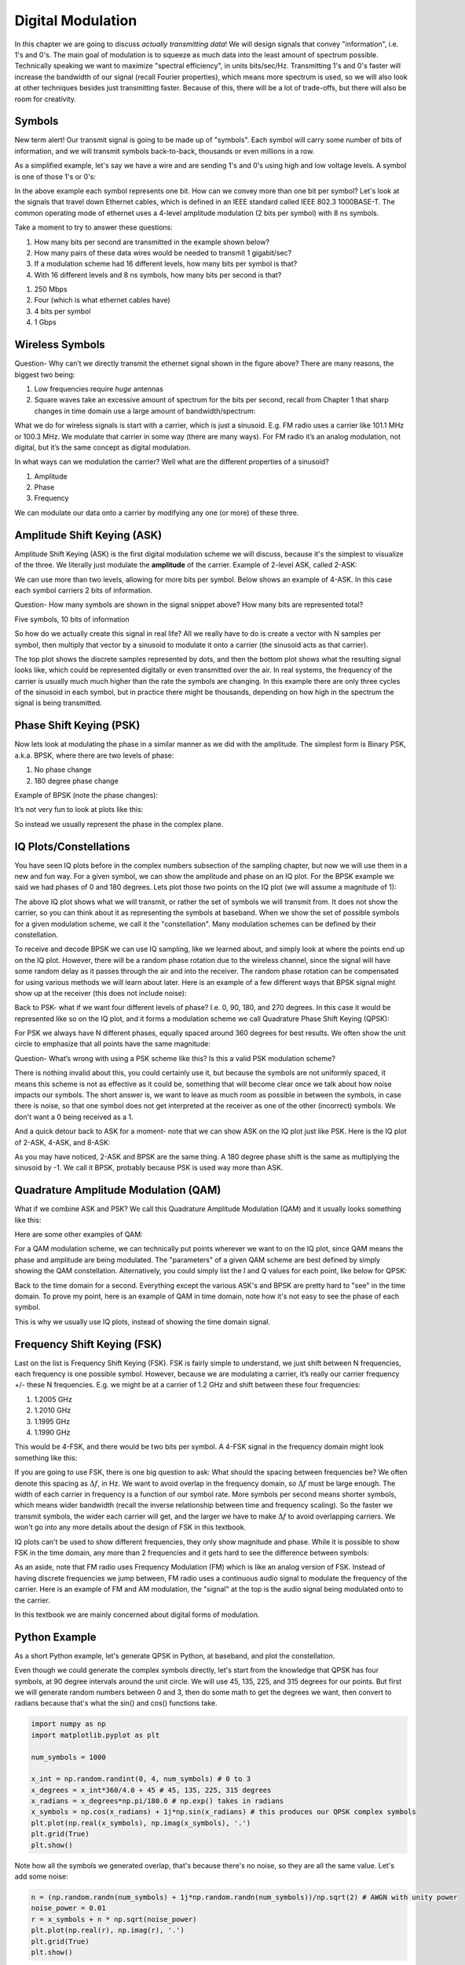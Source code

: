 ###################
Digital Modulation
###################

In this chapter we are going to discuss *actually transmitting data*!  We will design signals that convey "information", i.e. 1's and 0's.  The main goal of modulation is to squeeze as much data into the least amount of spectrum possible.  Technically speaking we want to maximize "spectral efficiency", in units bits/sec/Hz.  Transmitting 1's and 0's faster will increase the bandwidth of our signal (recall Fourier properties), which means more spectrum is used, so we will also look at other techniques besides just transmitting faster.  Because of this, there will be a lot of trade-offs, but there will also be room for creativity.

*******************
Symbols
*******************
New term alert!  Our transmit signal is going to be made up of "symbols".  Each symbol will carry some number of bits of information, and we will transmit symbols back-to-back, thousands or even millions in a row. 

As a simplified example, let's say we have a wire and are sending 1's and 0's using high and low voltage levels.  A symbol is one of those 1's or 0's:

.. image:: ../_static/symbols.PNG
   :scale: 60 % 
   :align: center 

In the above example each symbol represents one bit.  How can we convey more than one bit per symbol?  Let's look at the signals that travel down Ethernet cables, which is defined in an IEEE standard called IEEE 802.3 1000BASE-T.  The common operating mode of ethernet uses a 4-level amplitude modulation (2 bits per symbol) with 8 ns symbols.  

.. image:: ../_static/ethernet.PNG
   :scale: 80 % 
   :align: center 

Take a moment to try to answer these questions:

1. How many bits per second are transmitted in the example shown below? 
2. How many pairs of these data wires would be needed to transmit 1 gigabit/sec?
3. If a modulation scheme had 16 different levels, how many bits per symbol is that?
4. With 16 different levels and 8 ns symbols, how many bits per second is that?

.. raw:: html

   <details>
   <summary><a>Answers</a></summary>

1. 250 Mbps
2. Four (which is what ethernet cables have)
3. 4 bits per symbol
4. 1 Gbps

.. raw:: html

   </details>

*******************
Wireless Symbols
*******************
Question- Why can’t we directly transmit the ethernet signal shown in the figure above?  There are many reasons, the biggest two being:

1. Low frequencies require *huge* antennas
2. Square waves take an excessive amount of spectrum for the bits per second, recall from Chapter 1 that sharp changes in time domain use a large amount of bandwidth/spectrum:

.. image:: ../_static/square-wave.png
   :scale: 100 % 
   :align: center 
   
What we do for wireless signals is start with a carrier, which is just a sinusoid.  E.g. FM radio uses a carrier like 101.1 MHz or 100.3 MHz.  We modulate that carrier in some way (there are many ways).  For FM radio it’s an analog modulation, not digital, but it’s the same concept as digital modulation.  

In what ways can we modulation the carrier?  Well what are the different properties of a sinusoid?

1. Amplitude
2. Phase
3. Frequency

We can modulate our data onto a carrier by modifying any one (or more) of these three.  

****************************
Amplitude Shift Keying (ASK)
****************************

Amplitude Shift Keying (ASK) is the first digital modulation scheme we will discuss, because it's the simplest to visualize of the three.  We literally just modulate the **amplitude** of the carrier.  Example of 2-level ASK, called 2-ASK:

.. image:: ../_static/ASK.PNG
   :scale: 50 % 
   :align: center 

We can use more than two levels, allowing for more bits per symbol.  Below shows an example of 4-ASK.  In this case each symbol carriers 2 bits of information. 

.. image:: ../_static/ask2.png
   :scale: 100 % 
   :align: center 

Question- How many symbols are shown in the signal snippet above?  How many bits are represented total?

.. raw:: html

   <details>
   <summary><a>Answers</a></summary>

Five symbols, 10 bits of information

.. raw:: html

   </details>

So how do we actually create this signal in real life?  All we really have to do is create a vector with N samples per symbol, then multiply that vector by a sinusoid to modulate it onto a carrier (the sinusoid acts as that carrier).  

.. image:: ../_static/ask3.PNG
   :scale: 80 % 
   :align: center 

The top plot shows the discrete samples represented by dots, and then the bottom plot shows what the resulting signal looks like, which could be represented digitally or even transmitted over the air.  In real systems, the frequency of the carrier is usually much much higher than the rate the symbols are changing.  In this example there are only three cycles of the sinusoid in each symbol, but in practice there might be thousands, depending on how high in the spectrum the signal is being transmitted.  

************************
Phase Shift Keying (PSK)
************************

Now lets look at modulating the phase in a similar manner as we did with the amplitude.  The simplest form is Binary PSK, a.k.a. BPSK, where there are two levels of phase:

1. No phase change
2. 180 degree phase change
	
Example of BPSK (note the phase changes):

.. image:: ../_static/bpsk.PNG
   :scale: 90 % 
   :align: center 

It’s not very fun to look at plots like this:

.. image:: ../_static/bpsk2.PNG
   :scale: 90 % 
   :align: center 

So instead we usually represent the phase in the complex plane.  

***********************
IQ Plots/Constellations
***********************

You have seen IQ plots before in the complex numbers subsection of the sampling chapter, but now we will use them in a new and fun way.  For a given symbol, we can show the amplitude and phase on an IQ plot.  For the BPSK example we said we had phases of 0 and 180 degrees.  Lets plot those two points on the IQ plot (we will assume a magnitude of 1):

.. image:: ../_static/bpsk_iq.PNG
   :scale: 90 % 
   :align: center 

The above IQ plot shows what we will transmit, or rather the set of symbols we will transmit from.  It does not show the carrier, so you can think about it as representing the symbols at baseband.  When we show the set of possible symbols for a given modulation scheme, we call it the "constellation".  Many modulation schemes can be defined by their constellation.  

To receive and decode BPSK we can use IQ sampling, like we learned about, and simply look at where the points end up on the IQ plot.  However, there will be a random phase rotation due to the wireless channel, since the signal will have some random delay as it passes through the air and into the receiver.  The random phase rotation can be compensated for using various methods we will learn about later.  Here is an example of a few different ways that BPSK signal might show up at the receiver (this does not include noise): 

.. image:: ../_static/bpsk3.PNG
   :scale: 60 % 
   :align: center 

Back to PSK- what if we want four different levels of phase?  I.e. 0, 90, 180, and 270 degrees.  In this case it would be represented like so on the IQ plot, and it forms a modulation scheme we call Quadrature Phase Shift Keying (QPSK):

.. image:: ../_static/qpsk.PNG
   :scale: 70 % 
   :align: center 

For PSK we always have N different phases, equally spaced around 360 degrees for best results.  We often show the unit circle to emphasize that all points have the same magnitude:

.. image:: ../_static/psk_set.PNG
   :scale: 60 % 
   :align: center 

Question- What’s wrong with using a PSK scheme like this?  Is this a valid PSK modulation scheme?

.. image:: ../_static/weird_psk.PNG
   :scale: 90 % 
   :align: center 

.. raw:: html

   <details>
   <summary><a>Answer</a></summary>

There is nothing invalid about this, you could certainly use it, but because the symbols are not uniformly spaced, it means this scheme is not as effective as it could be, something that will become clear once we talk about how noise impacts our symbols.  The short answer is, we want to leave as much room as possible in between the symbols, in case there is noise, so that one symbol does not get interpreted at the receiver as one of the other (incorrect) symbols.  We don't want a 0 being received as a 1.

.. raw:: html

   </details>

And a quick detour back to ASK for a moment- note that we can show ASK on the IQ plot just like PSK.  Here is the IQ plot of 2-ASK, 4-ASK, and 8-ASK:

.. image:: ../_static/ask_set.PNG
   :scale: 70 % 
   :align: center 

As you may have noticed, 2-ASK and BPSK are the same thing. A 180 degree phase shift is the same as multiplying the sinusoid by -1.  We call it BPSK, probably because PSK is used way more than ASK.

**************************************
Quadrature Amplitude Modulation (QAM)
**************************************
What if we combine ASK and PSK?  We call this Quadrature Amplitude Modulation (QAM) and it usually looks something like this:

.. image:: ../_static/64qam.PNG
   :scale: 90 % 
   :align: center 
   
Here are some other examples of QAM:

.. image:: ../_static/qam.PNG
   :scale: 50 % 
   :align: center 

For a QAM modulation scheme, we can technically put points wherever we want to on the IQ plot, since QAM means the phase and amplitude are being modulated.  The "parameters" of a given QAM scheme are best defined by simply showing the QAM constellation. Alternatively, you could simply list the I and Q values for each point, like below for QPSK:

.. image:: ../_static/qpsk_list.PNG
   :scale: 100 % 
   :align: center 

Back to the time domain for a second.  Everything except the various ASK's and BPSK are pretty hard to "see" in the time domain.  To prove my point, here is an example of QAM in time domain, note how it's not easy to see the phase of each symbol.

.. image:: ../_static/qam_time_domain.PNG
   :scale: 50 % 
   :align: center 

This is why we usually use IQ plots, instead of showing the time domain signal.

****************************
Frequency Shift Keying (FSK)
****************************

Last on the list is Frequency Shift Keying (FSK).  FSK is fairly simple to understand, we just shift between N frequencies, each frequency is one possible symbol.  However, because we are modulating a carrier, it’s really our carrier frequency +/- these N frequencies. E.g. we might be at a carrier of 1.2 GHz and shift between these four frequencies:

1. 1.2005 GHz
2. 1.2010 GHz
3. 1.1995 GHz
4. 1.1990 GHz

This would be 4-FSK, and there would be two bits per symbol.  A 4-FSK signal in the frequency domain might look something like this:

.. image:: ../_static/fsk.PNG
   :scale: 90 % 
   :align: center 

If you are going to use FSK, there is one big question to ask: What should the spacing between frequencies be?  We often denote this spacing as :math:`\Delta f`, in Hz. We want to avoid overlap in the frequency domain, so :math:`\Delta f` must be large enough.  The width of each carrier in frequency is a function of our symbol rate.  More symbols per second means shorter symbols, which means wider bandwidth (recall the inverse relationship between time and frequency scaling).  So the faster we transmit symbols, the wider each carrier will get, and the larger we have to make :math:`\Delta f` to avoid overlapping carriers.  We won't go into any more details about the design of FSK in this textbook.

IQ plots can't be used to show different frequencies, they only show magnitude and phase.  While it is possible to show FSK in the time domain, any more than 2 frequencies and it gets hard to see the difference between symbols:

.. image:: ../_static/fsk2.jpg
   :scale: 100 % 
   :align: center 

As an aside, note that FM radio uses Frequency Modulation (FM) which is like an analog version of FSK.  Instead of having discrete frequencies we jump between, FM radio uses a continuous audio signal to modulate the frequency of the carrier.  Here is an example of FM and AM modulation, the "signal" at the top is the audio signal being modulated onto to the carrier.

.. image:: ../_static/AM_FM.gif
   :scale: 120 % 
   :align: center 

In this textbook we are mainly concerned about digital forms of modulation.

*******************
Python Example
*******************

As a short Python example, let's generate QPSK in Python, at baseband, and plot the constellation.  

Even though we could generate the complex symbols directly, let's start from the knowledge that QPSK has four symbols, at 90 degree intervals around the unit circle.  We will use 45, 135, 225, and 315 degrees for our points.  But first we will generate random numbers between 0 and 3, then do some math to get the degrees we want, then convert to radians because that's what the sin() and cos() functions take.

.. code-block:: python

 import numpy as np
 import matplotlib.pyplot as plt
 
 num_symbols = 1000
 
 x_int = np.random.randint(0, 4, num_symbols) # 0 to 3
 x_degrees = x_int*360/4.0 + 45 # 45, 135, 225, 315 degrees
 x_radians = x_degrees*np.pi/180.0 # np.exp() takes in radians
 x_symbols = np.cos(x_radians) + 1j*np.sin(x_radians) # this produces our QPSK complex symbols
 plt.plot(np.real(x_symbols), np.imag(x_symbols), '.')
 plt.grid(True)
 plt.show()

.. image:: ../_static/qpsk_python.png
   :scale: 100 % 
   :align: center 

Note how all the symbols we generated overlap, that's because there's no noise, so they are all the same value.  Let's add some noise:

.. code-block:: python

 n = (np.random.randn(num_symbols) + 1j*np.random.randn(num_symbols))/np.sqrt(2) # AWGN with unity power
 noise_power = 0.01
 r = x_symbols + n * np.sqrt(noise_power)
 plt.plot(np.real(r), np.imag(r), '.')
 plt.grid(True)
 plt.show()

.. image:: ../_static/qpsk_python2.png
   :scale: 100 % 
   :align: center 

Note how AWGN noise produces a uniform spread around each point in the constellation.  If there's too much noise then symbols start passing the boundary (the four quadrants) and will be interpreted by the receiver as an incorrect symbol.  Try increasing noise_power until that happens.

We're going to stop at this point.  If we wanted to see what the QPSK signal looked like in the time domain, we would need to generate multiple samples per symbol (in this exercise we just did 1 sample per symbol), you will learn why once we discuss pulse shaping. 
